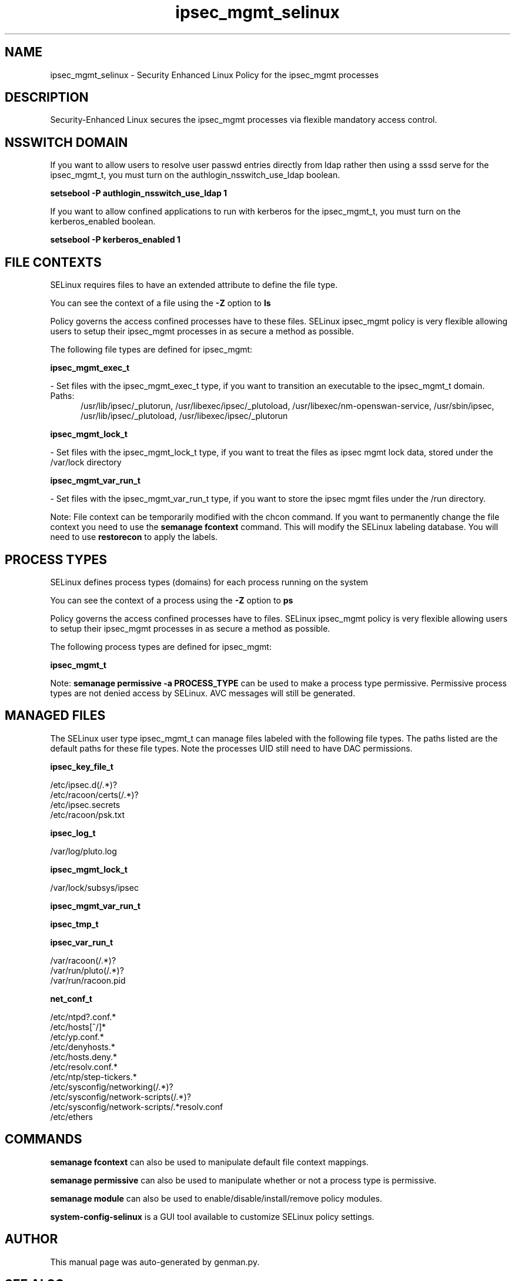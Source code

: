 .TH  "ipsec_mgmt_selinux"  "8"  "ipsec_mgmt" "dwalsh@redhat.com" "ipsec_mgmt SELinux Policy documentation"
.SH "NAME"
ipsec_mgmt_selinux \- Security Enhanced Linux Policy for the ipsec_mgmt processes
.SH "DESCRIPTION"

Security-Enhanced Linux secures the ipsec_mgmt processes via flexible mandatory access
control.  

.SH NSSWITCH DOMAIN

.PP
If you want to allow users to resolve user passwd entries directly from ldap rather then using a sssd serve for the ipsec_mgmt_t, you must turn on the authlogin_nsswitch_use_ldap boolean.

.EX
.B setsebool -P authlogin_nsswitch_use_ldap 1
.EE

.PP
If you want to allow confined applications to run with kerberos for the ipsec_mgmt_t, you must turn on the kerberos_enabled boolean.

.EX
.B setsebool -P kerberos_enabled 1
.EE

.SH FILE CONTEXTS
SELinux requires files to have an extended attribute to define the file type. 
.PP
You can see the context of a file using the \fB\-Z\fP option to \fBls\bP
.PP
Policy governs the access confined processes have to these files. 
SELinux ipsec_mgmt policy is very flexible allowing users to setup their ipsec_mgmt processes in as secure a method as possible.
.PP 
The following file types are defined for ipsec_mgmt:


.EX
.PP
.B ipsec_mgmt_exec_t 
.EE

- Set files with the ipsec_mgmt_exec_t type, if you want to transition an executable to the ipsec_mgmt_t domain.

.br
.TP 5
Paths: 
/usr/lib/ipsec/_plutorun, /usr/libexec/ipsec/_plutoload, /usr/libexec/nm-openswan-service, /usr/sbin/ipsec, /usr/lib/ipsec/_plutoload, /usr/libexec/ipsec/_plutorun

.EX
.PP
.B ipsec_mgmt_lock_t 
.EE

- Set files with the ipsec_mgmt_lock_t type, if you want to treat the files as ipsec mgmt lock data, stored under the /var/lock directory


.EX
.PP
.B ipsec_mgmt_var_run_t 
.EE

- Set files with the ipsec_mgmt_var_run_t type, if you want to store the ipsec mgmt files under the /run directory.


.PP
Note: File context can be temporarily modified with the chcon command.  If you want to permanently change the file context you need to use the 
.B semanage fcontext 
command.  This will modify the SELinux labeling database.  You will need to use
.B restorecon
to apply the labels.

.SH PROCESS TYPES
SELinux defines process types (domains) for each process running on the system
.PP
You can see the context of a process using the \fB\-Z\fP option to \fBps\bP
.PP
Policy governs the access confined processes have to files. 
SELinux ipsec_mgmt policy is very flexible allowing users to setup their ipsec_mgmt processes in as secure a method as possible.
.PP 
The following process types are defined for ipsec_mgmt:

.EX
.B ipsec_mgmt_t 
.EE
.PP
Note: 
.B semanage permissive -a PROCESS_TYPE 
can be used to make a process type permissive. Permissive process types are not denied access by SELinux. AVC messages will still be generated.

.SH "MANAGED FILES"

The SELinux user type ipsec_mgmt_t can manage files labeled with the following file types.  The paths listed are the default paths for these file types.  Note the processes UID still need to have DAC permissions.

.br
.B ipsec_key_file_t

	/etc/ipsec\.d(/.*)?
.br
	/etc/racoon/certs(/.*)?
.br
	/etc/ipsec\.secrets
.br
	/etc/racoon/psk\.txt
.br

.br
.B ipsec_log_t

	/var/log/pluto\.log
.br

.br
.B ipsec_mgmt_lock_t

	/var/lock/subsys/ipsec
.br

.br
.B ipsec_mgmt_var_run_t


.br
.B ipsec_tmp_t


.br
.B ipsec_var_run_t

	/var/racoon(/.*)?
.br
	/var/run/pluto(/.*)?
.br
	/var/run/racoon\.pid
.br

.br
.B net_conf_t

	/etc/ntpd?\.conf.*
.br
	/etc/hosts[^/]*
.br
	/etc/yp\.conf.*
.br
	/etc/denyhosts.*
.br
	/etc/hosts\.deny.*
.br
	/etc/resolv\.conf.*
.br
	/etc/ntp/step-tickers.*
.br
	/etc/sysconfig/networking(/.*)?
.br
	/etc/sysconfig/network-scripts(/.*)?
.br
	/etc/sysconfig/network-scripts/.*resolv\.conf
.br
	/etc/ethers
.br

.SH "COMMANDS"
.B semanage fcontext
can also be used to manipulate default file context mappings.
.PP
.B semanage permissive
can also be used to manipulate whether or not a process type is permissive.
.PP
.B semanage module
can also be used to enable/disable/install/remove policy modules.

.PP
.B system-config-selinux 
is a GUI tool available to customize SELinux policy settings.

.SH AUTHOR	
This manual page was auto-generated by genman.py.

.SH "SEE ALSO"
selinux(8), ipsec_mgmt(8), semanage(8), restorecon(8), chcon(1)
, ipsec_selinux(8)